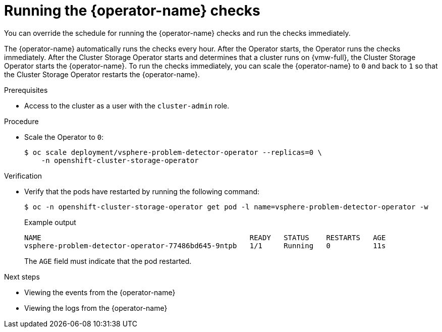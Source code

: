 // Module included in the following assemblies:
//
// * installing/installing_vsphere/using-vsphere-problem-detector-operator.adoc

:_mod-docs-content-type: PROCEDURE
[id="vsphere-problem-detector-running_{context}"]
= Running the {operator-name} checks

You can override the schedule for running the {operator-name} checks and run the checks immediately.

The {operator-name} automatically runs the checks every hour. After the Operator starts, the Operator runs the checks immediately. After the Cluster Storage Operator starts and determines that a cluster runs on {vmw-full}, the Cluster Storage Operator starts the {operator-name}. To run the checks immediately, you can scale the {operator-name} to `0` and back to `1` so that the Cluster Storage Operator restarts the {operator-name}.

.Prerequisites

* Access to the cluster as a user with the `cluster-admin` role.

.Procedure

* Scale the Operator to `0`:
+
[source,terminal]
----
$ oc scale deployment/vsphere-problem-detector-operator --replicas=0 \
    -n openshift-cluster-storage-operator
----

.Verification

* Verify that the pods have restarted by running the following command:
+
[source,terminal]
----
$ oc -n openshift-cluster-storage-operator get pod -l name=vsphere-problem-detector-operator -w
----
+

.Example output
[source,terminal]
----
NAME                                                 READY   STATUS    RESTARTS   AGE
vsphere-problem-detector-operator-77486bd645-9ntpb   1/1     Running   0          11s
----
+
The `AGE` field must indicate that the pod restarted.

.Next steps

* Viewing the events from the {operator-name}
* Viewing the logs from the {operator-name}
